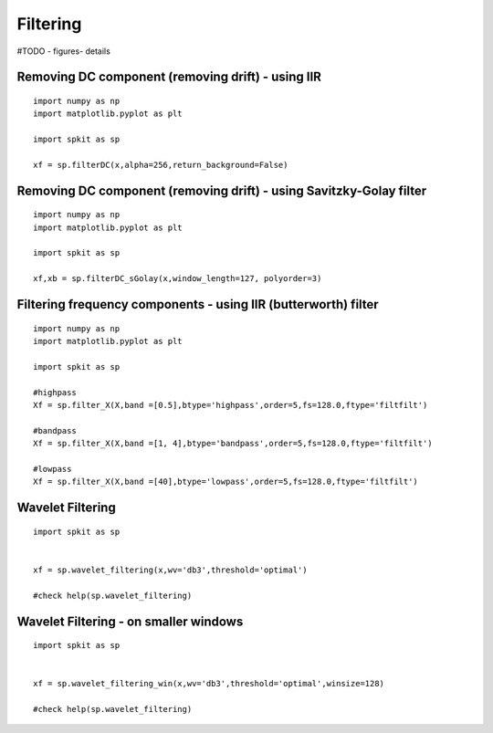 Filtering
=========

#TODO - figures- details

Removing DC component (removing drift) - using IIR
-------------------------------------------------

::
  
  import numpy as np
  import matplotlib.pyplot as plt
  
  import spkit as sp
  
  xf = sp.filterDC(x,alpha=256,return_background=False)
  
  
  
Removing DC component (removing drift) - using Savitzky-Golay filter
-------------------------------------------------

::
  
  import numpy as np
  import matplotlib.pyplot as plt
  
  import spkit as sp
  
  xf,xb = sp.filterDC_sGolay(x,window_length=127, polyorder=3)
  
  
  
Filtering frequency components - using IIR (butterworth) filter
-------------------------------------------

::
  
  import numpy as np
  import matplotlib.pyplot as plt
  
  import spkit as sp
  
  #highpass
  Xf = sp.filter_X(X,band =[0.5],btype='highpass',order=5,fs=128.0,ftype='filtfilt')   
  
  #bandpass
  Xf = sp.filter_X(X,band =[1, 4],btype='bandpass',order=5,fs=128.0,ftype='filtfilt')
  
  #lowpass
  Xf = sp.filter_X(X,band =[40],btype='lowpass',order=5,fs=128.0,ftype='filtfilt')
  


Wavelet Filtering
-----------------


::
  
  import spkit as sp
  
  
  xf = sp.wavelet_filtering(x,wv='db3',threshold='optimal')
  
  #check help(sp.wavelet_filtering)
  
  
Wavelet Filtering - on smaller windows
-----------------


::
  
  import spkit as sp
  
  
  xf = sp.wavelet_filtering_win(x,wv='db3',threshold='optimal',winsize=128)
  
  #check help(sp.wavelet_filtering)
